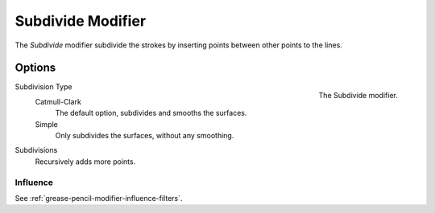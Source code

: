 .. index:: Grease Pencil Modifiers; Subdivide Modifier
.. _bpy.types.SubdivideGpencilModifier:

******************
Subdivide Modifier
******************

The *Subdivide* modifier subdivide the strokes by
inserting points between other points to the lines.


Options
=======

.. figure:: /images/grease-pencil_modifiers_generate_subdivide_panel.png
   :align: right

   The Subdivide modifier.

Subdivision Type
   Catmull-Clark
      The default option, subdivides and smooths the surfaces.

   Simple
      Only subdivides the surfaces, without any smoothing.

Subdivisions
   Recursively adds more points.


Influence
---------

See :ref:`grease-pencil-modifier-influence-filters`.
